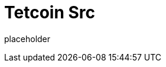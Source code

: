
= Tetcoin Src

placeholder
//TODO Write content :) (https://github.com/tetcoin/tetcoin/issues/159)
